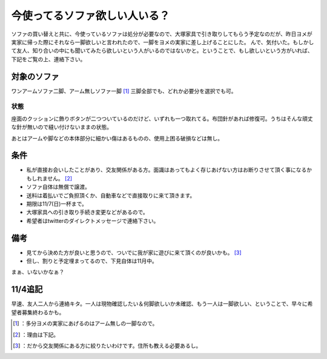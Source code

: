 ﻿今使ってるソファ欲しい人いる？
##############################


ソファの買い替えと共に、今使っているソファは処分が必要なので、大塚家具で引き取りしてもらう予定なのだが、昨日ヨメが実家に帰った際にそれなら一脚欲しいと言われたので、一脚をヨメの実家に差し上げることにした。
んで、気付いた。もしかして友人、知り合いの中にも聞いてみたら欲しいという人がいるのではないかと。ということで、もし欲しいという方がいれば、下記をご覧の上、連絡下さい。

対象のソファ
********************************

ワンアームソファ二脚、アーム無しソファ一脚 [#]_ 
三脚全部でも、どれか必要分を選択でも可。

.. image:: http://cdn-ak.f.st-hatena.com/images/fotolife/m/mkouhei/20101104/20101104071150.jpg
   :alt: f:id:mkouhei:20101104071150j:image


.. image:: http://cdn-ak.f.st-hatena.com/images/fotolife/m/mkouhei/20101104/20101104071229.jpg
   :alt: f:id:mkouhei:20101104071229j:image


状態
========


座面のクッションに飾りボタンが二つついているのだけど、いずれも一つ取れてる。布団針があれば修復可。うちはそんな頑丈な針が無いので縫い付けないままの状態。

.. image:: http://cdn-ak.f.st-hatena.com/images/fotolife/m/mkouhei/20101104/20101104071205.jpg
   :alt: f:id:mkouhei:20101104071205j:image

あとはアームや脚などの本体部分に細かい傷はあるものの、使用上困る破損などは無し。

.. image:: http://cdn-ak.f.st-hatena.com/images/fotolife/m/mkouhei/20101104/20101104071248.jpg
   :alt: f:id:mkouhei:20101104071248j:image


条件
********



* 私が直接お会いしたことがあり、交友関係がある方。面識はあってもよく存じあげない方はお断りさせて頂く事になるかもしれません。 [#]_ 
* ソファ自体は無償で譲渡。
* 送料は着払いでご負担頂くか、自動車などで直接取りに来て頂きます。
* 期限は11/7(日)一杯まで。

* 大塚家具への引き取り手続き変更などがあるので。


* 希望者はtwitterのダイレクトメッセージで連絡下さい。


備考
********



* 見てから決めた方が良いと思うので、ついでに我が家に遊びに来て頂くのが良いかも。 [#]_ 

* 但し、割りと予定埋まってるので、下見自体は11月中。




まぁ、いないかなぁ？

11/4追記
****************


早速、友人二人から連絡キタ。一人は現物確認したい＆何脚欲しいか未確認、もう一人は一脚欲しい、ということで、早々に希望者募集終わるかも。



.. [#] ：多分ヨメの実家にあげるのはアーム無しの一脚なので。
.. [#] ：理由は下記。
.. [#] ：だから交友関係にある方に絞りたいわけです。住所も教える必要あるし。



.. author:: mkouhei
.. categories:: life, 
.. tags::
.. comments::


